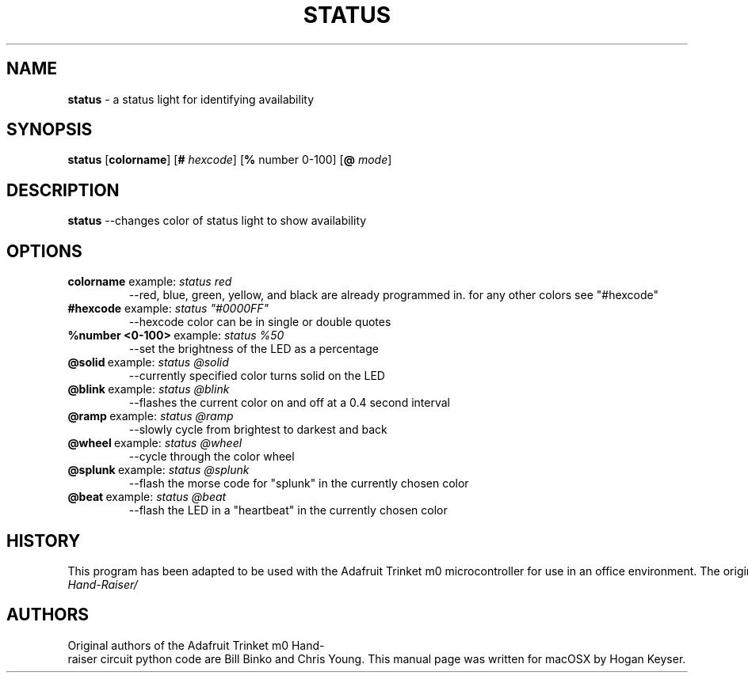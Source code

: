 .TH STATUS 1 [Status\ Manpage] [Created\&:\ October\ 27,\ 2019] [Status\ Manpage]
.SH NAME
\fBstatus \fR- a status light for identifying availability
.SH SYNOPSIS
.B status
[\fBcolorname\fR]
[\fB#\fR \fIhexcode\fR]
[\fB%\fR number 0\-100\fR]
[\fB\@\fR \fImode\fR]
.SH DESCRIPTION
.B status
\-\-changes color of status light to show availability
.SH OPTIONS
.TP
.BR "colorname "example\&:\fI\ status\ red\fR
\-\-red, blue, green, yellow, and black are already programmed in\. for any other colors\, see "#hexcode"
.TP
.BR "#hexcode "example\&:\fI\ status\ "#0000FF" \fR
\-\-hexcode\ color\ can\ be\ in\ single\ or\ double\ quotes\fR
.TP
.BR %number\ \<0\-100\>\fR\ example\&:\fI\ status\ %50\fR
\-\-set\ the\ brightness\ of\ the\ LED\ as\ a\ percentage\fR
.TP
.BR \@solid\fR\ example\&:\fI\ status\ \@solid\fR
\-\-currently\ specified\ color\ turns\ solid\ on\ the\ LED\fR
.TP
.BR \@blink\fR\ example\&:\fI\ status\ \@blink\fR
\-\-flashes the current color on and off at a 0\.4 second interval
.TP
.BR \@ramp\fR\ example\&:\fI\ status\ \@ramp\fR
\-\-slowly cycle from brightest to darkest and back
.TP
.BR \@wheel\fR\ example\&:\fI\ status\ \@wheel\fR
\-\-cycle through the color wheel
.TP
.BR \@splunk\fR\ example\&:\fI\ status\ \@splunk\fR
\-\-flash the morse code for "splunk" in the currently chosen color
.TP
.BR \@beat\fR\ example\&:\fI\ status\ \@beat\fR
\-\-flash the LED in a "heartbeat" in the currently chosen color
.SH HISTORY
.IP This\ program\ has\ been\ adapted\ to\ be\ used\ with\ the\ Adafruit\ Trinket\ m0\ microcontroller\ for\ use\ in\ an\ office\ environment\.\ The\ original\ project\ can\ be\ accessed\ at\ \fIhttps://learn.adafruit.com/AT-Hand-Raiser/
.SH AUTHORS
.IP Original\ authors\ of\ the\ Adafruit\ Trinket\ m0\ Hand-raiser\ circuit\ python\ code\ are\ Bill\ Binko\ and\ Chris\ Young.\ This\ manual\ page\ was\ written\ for\ macOSX\ by\ Hogan\ Keyser. Contributors\ include:\ Hogan\ Keyser,\ Beau\ LaChance,\ Renzo\ Cafferata,\ Ben\ Bryner,\ and\ Tim\ Bower.
